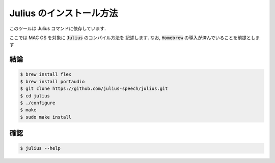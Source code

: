 ===========================
Julius のインストール方法
===========================

このツールは Julius コマンドに依存しています.

ここでは MAC OS を対象に :code:`Julius` のコンパイル方法を
記述します.
なお, :code:`Homebrew` の導入が済んでいることを前提とします


結論
===========================

.. code-block:: bash

   $ brew install flex
   $ brew install portaudio
   $ git clone https://github.com/julius-speech/julius.git
   $ cd julius
   $ ./configure
   $ make
   $ sudo make install

確認
===========================

.. code-block:: bash

   $ julius --help
